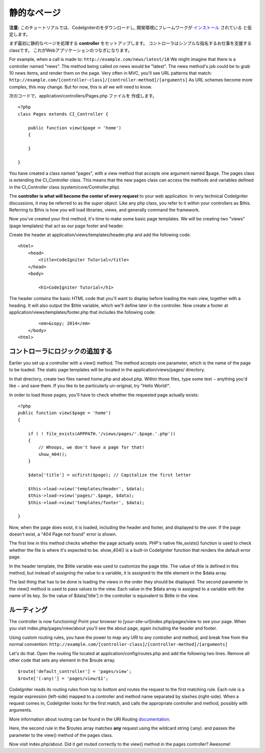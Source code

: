############
静的なページ
############

**注意:** このチュートリアルでは、CodeIgniterのをダウンロードし,
開発環境にフレームワークが `インストール <../installation/index.html>`_ されている
と仮定します。

まず最初に静的なページを処理する  **controller** をセットアップします。
コントローラはシンプルな指名するお仕事を支援するclassです。
これがWebアプリケーションのつなぎになります。

For example, when a call is made to:
``http://example.com/news/latest/10`` We might imagine that there is a
controller named "news". The method being called on news would be
"latest". The news method's job could be to grab 10 news items, and
render them on the page. Very often in MVC, you'll see URL patterns that
match:
``http://example.com/[controller-class]/[controller-method]/[arguments]``
As URL schemes become more complex, this may change. But for now, this
is all we will need to know.

次のコードで、application/controllers/Pages.php ファイルを
作成します。

::

    <?php 
    class Pages extends CI_Controller { 

        public function view($page = 'home') 
        {
	
        }
		 
    }

You have created a class named "pages", with a view method that accepts
one argument named $page. The pages class is extending the
CI_Controller class. This means that the new pages class can access the
methods and variables defined in the CI_Controller class
(system/core/Controller.php).

The **controller is what will become the center of every request** to
your web application. In very technical CodeIgniter discussions, it may
be referred to as the *super object*. Like any php class, you refer to
it within your controllers as $this. Referring to $this is how you will
load libraries, views, and generally command the framework.

Now you've created your first method, it's time to make some basic page
templates. We will be creating two "views" (page templates) that act as
our page footer and header.

Create the header at application/views/templates/header.php and add the
following code.

::

    <html>
        <head>
            <title>CodeIgniter Tutorial</title>
        </head>
        <body>

            <h1>CodeIgniter Tutorial</h1>

The header contains the basic HTML code that you'll want to display
before loading the main view, together with a heading. It will also
output the $title variable, which we'll define later in the controller.
Now create a footer at application/views/templates/footer.php that
includes the following code:

::

            <em>&copy; 2014</em>
        </body>
    <html>

コントローラにロジックの追加する
------------------------------

Earlier you set up a controller with a view() method. The method accepts
one parameter, which is the name of the page to be loaded. The static
page templates will be located in the application/views/pages/
directory.

In that directory, create two files named home.php and about.php. Within
those files, type some text − anything you'd like − and save them. If
you like to be particularly un-original, try "Hello World!".

In order to load those pages, you'll have to check whether the requested
page actually exists:

::

    <?php 
    public function view($page = 'home')
    {
                
        if ( ! file_exists(APPPATH.'/views/pages/'.$page.'.php'))
        {
            // Whoops, we don't have a page for that!
            show_404();
        }
        
        $data['title'] = ucfirst($page); // Capitalize the first letter
        
        $this->load->view('templates/header', $data);
        $this->load->view('pages/'.$page, $data);
        $this->load->view('templates/footer', $data);

    }

Now, when the page does exist, it is loaded, including the header and
footer, and displayed to the user. If the page doesn't exist, a "404
Page not found" error is shown.

The first line in this method checks whether the page actually exists.
PHP's native file\_exists() function is used to check whether the file
is where it's expected to be. show\_404() is a built-in CodeIgniter
function that renders the default error page.

In the header template, the $title variable was used to customize the
page title. The value of title is defined in this method, but instead of
assigning the value to a variable, it is assigned to the title element
in the $data array.

The last thing that has to be done is loading the views in the order
they should be displayed. The second parameter in the view() method is
used to pass values to the view. Each value in the $data array is
assigned to a variable with the name of its key. So the value of
$data['title'] in the controller is equivalent to $title in the view.

ルーティング
-----------

The controller is now functioning! Point your browser to
[your-site-url]index.php/pages/view to see your page. When you visit
index.php/pages/view/about you'll see the about page, again including
the header and footer.

Using custom routing rules, you have the power to map any URI to any
controller and method, and break free from the normal convention:
``http://example.com/[controller-class]/[controller-method]/[arguments]``

Let's do that. Open the routing file located at
application/config/routes.php and add the following two lines. Remove
all other code that sets any element in the $route array.

::

    $route['default_controller'] = 'pages/view';
    $route['(:any)'] = 'pages/view/$1';

CodeIgniter reads its routing rules from top to bottom and routes the
request to the first matching rule. Each rule is a regular expression
(left-side) mapped to a controller and method name separated by slashes
(right-side). When a request comes in, CodeIgniter looks for the first
match, and calls the appropriate controller and method, possibly with
arguments.

More information about routing can be found in the URI Routing
`documentation <../general/routing.html>`_.

Here, the second rule in the $routes array matches **any** request using
the wildcard string (:any). and passes the parameter to the view()
method of the pages class.

Now visit index.php/about. Did it get routed correctly to the view()
method in the pages controller? Awesome!
